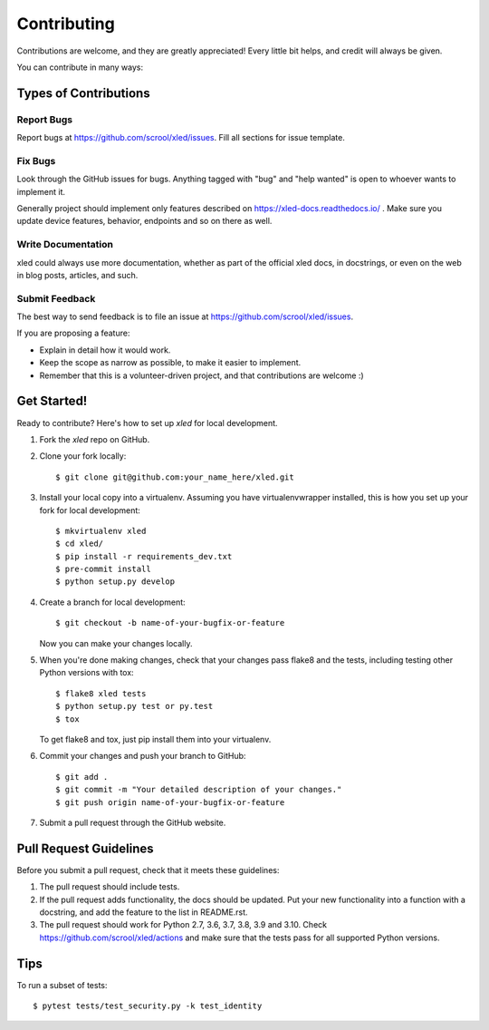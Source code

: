 .. highlight:: shell

============
Contributing
============

Contributions are welcome, and they are greatly appreciated! Every
little bit helps, and credit will always be given.

You can contribute in many ways:

Types of Contributions
----------------------

Report Bugs
~~~~~~~~~~~

Report bugs at https://github.com/scrool/xled/issues. Fill all sections for
issue template.

Fix Bugs
~~~~~~~~

Look through the GitHub issues for bugs. Anything tagged with "bug"
and "help wanted" is open to whoever wants to implement it.

Generally project should implement only features described on
https://xled-docs.readthedocs.io/ . Make sure you update device features,
behavior, endpoints and so on there as well.

Write Documentation
~~~~~~~~~~~~~~~~~~~

xled could always use more documentation, whether as part of the
official xled docs, in docstrings, or even on the web in blog posts,
articles, and such.

Submit Feedback
~~~~~~~~~~~~~~~

The best way to send feedback is to file an issue at https://github.com/scrool/xled/issues.

If you are proposing a feature:

* Explain in detail how it would work.
* Keep the scope as narrow as possible, to make it easier to implement.
* Remember that this is a volunteer-driven project, and that contributions
  are welcome :)

Get Started!
------------

Ready to contribute? Here's how to set up `xled` for local development.

1. Fork the `xled` repo on GitHub.
2. Clone your fork locally::

    $ git clone git@github.com:your_name_here/xled.git

3. Install your local copy into a virtualenv. Assuming you have virtualenvwrapper installed, this is how you set up your fork for local development::

    $ mkvirtualenv xled
    $ cd xled/
    $ pip install -r requirements_dev.txt
    $ pre-commit install
    $ python setup.py develop

4. Create a branch for local development::

    $ git checkout -b name-of-your-bugfix-or-feature

   Now you can make your changes locally.

5. When you're done making changes, check that your changes pass flake8 and the tests, including testing other Python versions with tox::

    $ flake8 xled tests
    $ python setup.py test or py.test
    $ tox

   To get flake8 and tox, just pip install them into your virtualenv.

6. Commit your changes and push your branch to GitHub::

    $ git add .
    $ git commit -m "Your detailed description of your changes."
    $ git push origin name-of-your-bugfix-or-feature

7. Submit a pull request through the GitHub website.

Pull Request Guidelines
-----------------------

Before you submit a pull request, check that it meets these guidelines:

1. The pull request should include tests.
2. If the pull request adds functionality, the docs should be updated. Put
   your new functionality into a function with a docstring, and add the
   feature to the list in README.rst.
3. The pull request should work for Python 2.7, 3.6, 3.7, 3.8, 3.9 and
   3.10. Check https://github.com/scrool/xled/actions and make sure that the
   tests pass for all supported Python versions.

Tips
----

To run a subset of tests::

    $ pytest tests/test_security.py -k test_identity
